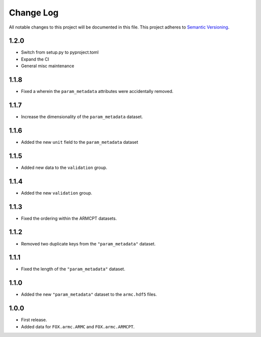 ###########
Change Log
###########

All notable changes to this project will be documented in this file.
This project adheres to `Semantic Versioning <http://semver.org/>`_.

1.2.0
*****
* Switch from setup.py to pyproject.toml
* Expand the CI
* General misc maintenance


1.1.8
*****
* Fixed a wherein the ``param_metadata`` attributes were accidentally removed.


1.1.7
*****
* Increase the dimensionality of the ``param_metadata`` dataset.


1.1.6
*****
* Added the new ``unit`` field to the ``param_metadata`` dataset


1.1.5
*****
* Added new data to the ``validation`` group.


1.1.4
*****
* Added the new ``validation`` group.


1.1.3
*****
* Fixed the ordering within the ARMCPT datasets.


1.1.2
*****
* Removed two duplicate keys from the ``"param_metadata"`` dataset.


1.1.1
*****
* Fixed the length of the ``"param_metadata"`` dataset.


1.1.0
*****
* Added the new ``"param_metadata"`` dataset to the ``armc.hdf5`` files.


1.0.0
*****
* First release.
* Added data for ``FOX.armc.ARMC`` and ``FOX.armc.ARMCPT``.
